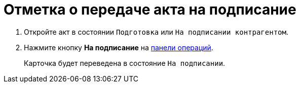 = Отметка о передаче акта на подписание

. Откройте акт в состоянии `Подготовка` или `На подписании контрагентом`.
. Нажмите кнопку *На подписание* на xref:cards-terms.adoc#cards-operations[панели операций].
+
****
Карточка будет переведена в состояние `На подписании`.
****
